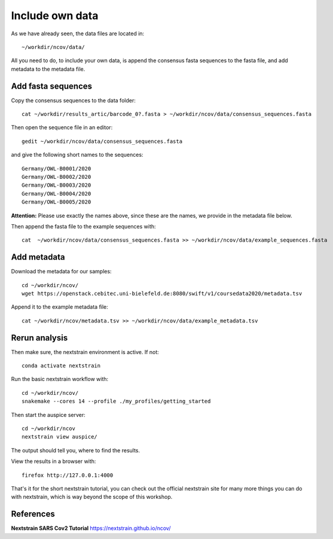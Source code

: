 Include own data
----------------

As we have already seen, the data files are located in::

  ~/workdir/ncov/data/
  
All you need to do, to include your own data, is append the consensus fasta sequences to the fasta file, and add metadata to the metadata file.

Add fasta sequences
^^^^^^^^^^^^^^^^^^^

Copy the consensus sequences to the data folder::

  cat ~/workdir/results_artic/barcode_0?.fasta > ~/workdir/ncov/data/consensus_sequences.fasta
  
Then open the sequence file in an editor::
  
  gedit ~/workdir/ncov/data/consensus_sequences.fasta
  
and give the following short names to the sequences::

  Germany/OWL-B0001/2020
  Germany/OWL-B0002/2020
  Germany/OWL-B0003/2020
  Germany/OWL-B0004/2020
  Germany/OWL-B0005/2020

**Attention:** Please use exactly the names above, since these are the names, we provide in the metadata file below.

Then append the fasta file to the example sequences with::
  
  cat  ~/workdir/ncov/data/consensus_sequences.fasta >> ~/workdir/ncov/data/example_sequences.fasta
  
  
Add metadata
^^^^^^^^^^^^^^^^^^^

Download the metadata for our samples::
  
  cd ~/workdir/ncov/
  wget https://openstack.cebitec.uni-bielefeld.de:8080/swift/v1/coursedata2020/metadata.tsv

Append it to the example metadata file::

  cat ~/workdir/ncov/metadata.tsv >> ~/workdir/ncov/data/example_metadata.tsv


Rerun analysis
^^^^^^^^^^^^^^

Then make sure, the nextstrain environment is active. If not::

  conda activate nextstrain

Run the basic nextstrain workflow with::

  cd ~/workdir/ncov/
  snakemake --cores 14 --profile ./my_profiles/getting_started

Then start the auspice server::

  cd ~/workdir/ncov
  nextstrain view auspice/
  
The output should tell you, where to find the results.

View the results in a browser with::

  firefox http://127.0.0.1:4000


That's it for the short nextstrain tutorial, you can check out the official nextstrain site for many more things you can do with nextstrain, which is way beyond the scope of this workshop.


References
^^^^^^^^^^

**Nextstrain SARS Cov2 Tutorial** https://nextstrain.github.io/ncov/ 
